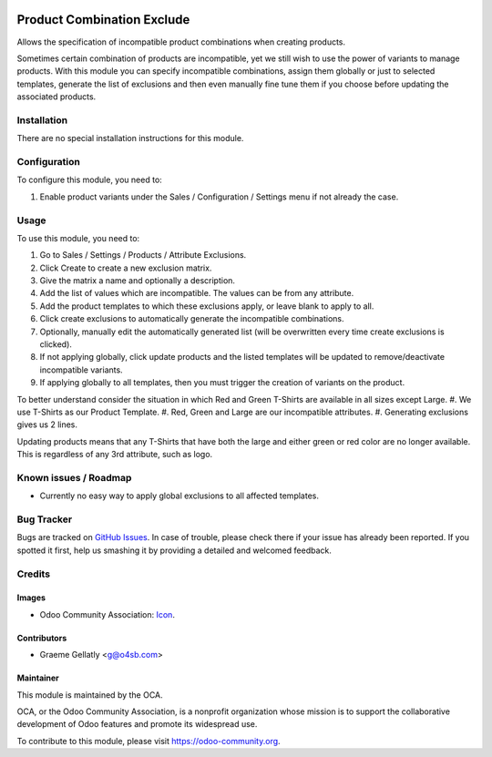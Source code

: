 .. image:: https://img.shields.io/badge/licence-AGPL--3-blue.svg
   :target: http://www.gnu.org/licenses/agpl-3.0-standalone.html
   :alt: License: AGPL-3

===========================
Product Combination Exclude
===========================

Allows the specification of incompatible product combinations when creating products.

Sometimes certain combination of products are incompatible, yet we still wish to use the power
of variants to manage products.  With this module you can specify incompatible combinations,
assign them globally or just to selected templates, generate the list of exclusions and then even
manually fine tune them if you choose before updating the associated products.

Installation
============

There are no special installation instructions for this module.

Configuration
=============

To configure this module, you need to:

#. Enable product variants under the Sales / Configuration / Settings menu if not already the case.

Usage
=====

To use this module, you need to:

#. Go to Sales / Settings / Products / Attribute Exclusions.
#. Click Create to create a new exclusion matrix.
#. Give the matrix a name and optionally a description.
#. Add the list of values which are incompatible.  The values can be from any attribute.
#. Add the product templates to which these exclusions apply, or leave blank to apply to all.
#. Click create exclusions to automatically generate the incompatible combinations.
#. Optionally, manually edit the automatically generated list (will be overwritten every time create exclusions is clicked).
#. If not applying globally, click update products and the listed templates will be updated to remove/deactivate incompatible variants.
#. If applying globally to all templates, then you must trigger the creation of variants on the product.

To better understand consider the situation in which Red and Green T-Shirts are available in all sizes except Large.
#. We use T-Shirts as our Product Template.
#. Red, Green and Large are our incompatible attributes.
#. Generating exclusions gives us 2 lines.

Updating products means that any T-Shirts that have both the large and either green or red color are no longer available.
This is regardless of any 3rd attribute, such as logo.

.. image:: https://odoo-community.org/website/image/ir.attachment/5784_f2813bd/datas
   :alt: Try me on Runbot
   :target: https://runbot.odoo-community.org/runbot/135/10.0

.. repo_id is available in https://github.com/OCA/maintainer-tools/blob/master/tools/repos_with_ids.txt
.. branch is "8.0" for example

Known issues / Roadmap
======================

* Currently no easy way to apply global exclusions to all affected templates.

Bug Tracker
===========

Bugs are tracked on `GitHub Issues
<https://github.com/OCA/product-attribute/issues>`_. In case of trouble, please
check there if your issue has already been reported. If you spotted it first,
help us smashing it by providing a detailed and welcomed feedback.

Credits
=======

Images
------

* Odoo Community Association: `Icon <https://github.com/OCA/maintainer-tools/blob/master/template/module/static/description/icon.svg>`_.

Contributors
------------

* Graeme Gellatly <g@o4sb.com>

Maintainer
----------

.. image:: https://odoo-community.org/logo.png
   :alt: Odoo Community Association
   :target: https://odoo-community.org

This module is maintained by the OCA.

OCA, or the Odoo Community Association, is a nonprofit organization whose
mission is to support the collaborative development of Odoo features and
promote its widespread use.

To contribute to this module, please visit https://odoo-community.org.
